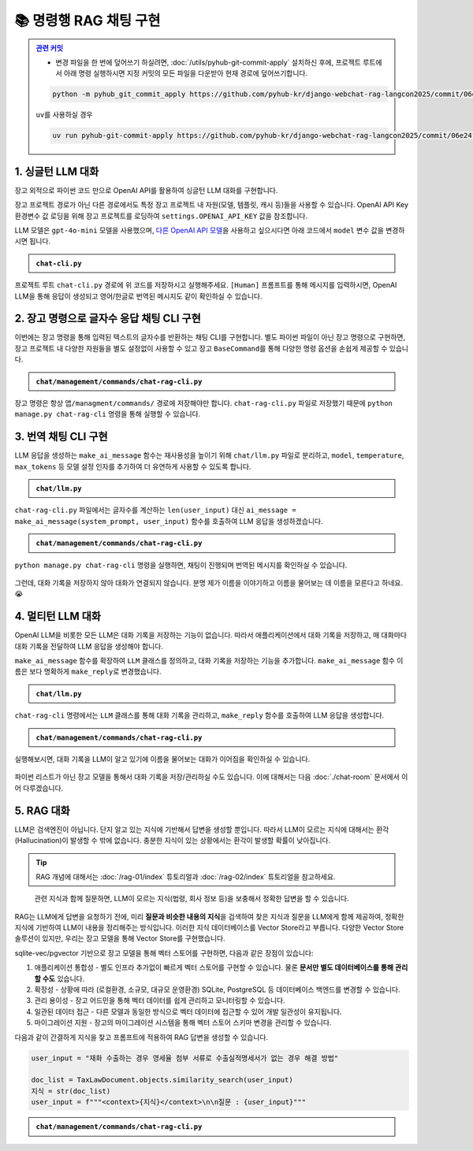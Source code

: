 =========================
📚 명령행 RAG 채팅 구현
=========================


.. admonition:: `관련 커밋 <https://github.com/pyhub-kr/django-webchat-rag-langcon2025/commit/06e24f8260ea3d13dea4ed6d5363783bc8846341>`_
   :class: dropdown

   * 변경 파일을 한 번에 덮어쓰기 하실려면, :doc:`/utils/pyhub-git-commit-apply` 설치하신 후에, 프로젝트 루트에서 아래 명령 실행하시면
     지정 커밋의 모든 파일을 다운받아 현재 경로에 덮어쓰기합니다.

   .. code-block:: bash

      python -m pyhub_git_commit_apply https://github.com/pyhub-kr/django-webchat-rag-langcon2025/commit/06e24f8260ea3d13dea4ed6d5363783bc8846341

   ``uv``\를 사용하실 경우 

   .. code-block:: bash

      uv run pyhub-git-commit-apply https://github.com/pyhub-kr/django-webchat-rag-langcon2025/commit/06e24f8260ea3d13dea4ed6d5363783bc8846341


1. 싱글턴 LLM 대화
======================

장고 외적으로 파이썬 코드 만으로 OpenAI API를 활용하여 싱글턴 LLM 대화를 구현합니다.

장고 프로젝트 경로가 아닌 다른 경로에서도 특정 장고 프로젝트 내 자원(모델, 템플릿, 캐시 등)들을 사용할 수 있습니다.
OpenAI API Key 환경변수 값 로딩을 위해 장고 프로젝트를 로딩하여 ``settings.OPENAI_API_KEY`` 값을 참조합니다.

LLM 모델은 ``gpt-4o-mini`` 모델을 사용했으며, `다른 OpenAI API 모델 <https://platform.openai.com/docs/models>`_\을 사용하고 싶으시다면 아래 코드에서 ``model`` 변수 값을 변경하시면 됩니다.

.. admonition:: ``chat-cli.py``
    :class: dropdown

    .. code-block:: python
        :linenos:

        import os
        import django
        from openai import OpenAI

        os.environ.setdefault("DJANGO_SETTINGS_MODULE", "mysite.settings")
        django.setup()

        from django.conf import settings

        client = OpenAI(api_key=settings.OPENAI_API_KEY)


        def make_ai_message(human_message: str) -> str:
            """
            OpenAI의 Chat Completion API를 사용하여 응답을 생성하는 함수
            """

            system_prompt = """
        너는 번역가야.
        한국어로 물어보면 한국어로 대답하며 영어 번역을 함께 제공해주고,
        영어로 물어보면 영어로 대답하여 한글 번역을 함께 제공해줘.

        예시:

        <질문>안녕하세요.</질문>
        <답변>반갑습니다. 저는 Tom 입니다. (영어: Nice to meet you. I am Tom.)</답변>

        <질문>Hello.</질문>
        <답변>Nice to meet you. I am Tom. (한국어: 안녕하세요. 저는 Tom 입니다.)</답변>
            """

            try:
                response = client.chat.completions.create(
                    model="gpt-4o-mini",  # 또는 "gpt-4o" 등 다른 모델 사용 가능
                    messages=[
                        {
                            "role": "system",
                            "content": system_prompt,
                        },
                        {"role": "user", "content": human_message},
                    ],
                    temperature=0.2,
                    max_tokens=1000,
                )
                return response.choices[0].message.content
            except Exception as e:
                return f"API 호출에서 오류가 발생했습니다: {str(e)}"


        def main():
            human_message = input("[Human] ").strip()

            ai_message = make_ai_message(human_message)
            print(f"[AI] {ai_message}")


        if __name__ == "__main__":
            main()


프로젝트 루트 ``chat-cli.py`` 경로에 위 코드를 저장하시고 실행해주세요.
``[Human]`` 프롬프트를 통해 메시지를 입력하시면, OpenAI LLM을 통해 응답이 생성되고 영어/한글로 번역된 메시지도 같이 확인하실 수 있습니다.

.. figure:: ./assets/rag-cli/single.png


2. 장고 명령으로 글자수 응답 채팅 CLI 구현
==========================================

이번에는 장고 명령을 통해 입력된 텍스트의 글자수를 반환하는 채팅 CLI를 구현합니다.
별도 파이썬 파일이 아닌 장고 명령으로 구현하면, 장고 프로젝트 내 다양한 자원들을 별도 설정없이 사용할 수 있고
장고 ``BaseCommand``\를 통해 다양한 명령 옵션을 손쉽게 제공할 수 있습니다.

.. admonition:: ``chat/management/commands/chat-rag-cli.py``
    :class: dropdown

    .. code-block:: python
        :linenos:

        from django.core.management.base import BaseCommand

        class Command(BaseCommand):
            help = "입력된 텍스트의 글자수를 반환하는 CLI 채팅"

            def handle(self, *args, **options):
                self.stdout.write(
                    self.style.SUCCESS(
                        '텍스트 글자수 계산기를 시작합니다. 종료하려면 "quit" 또는 "exit"를 입력하세요.'
                    )
                )

                while True:
                    try:
                        user_input = input("\n[Human] ").strip()
                    except (KeyboardInterrupt, EOFError):
                        self.stdout.write(self.style.SUCCESS("프로그램을 종료합니다."))
                        break

                    if user_input.lower() in ["quit", "exit"]:
                        self.stdout.write(self.style.SUCCESS("프로그램을 종료합니다."))
                        break

                    if user_input:
                        char_count = len(user_input)
                        self.stdout.write(
                            self.style.SUCCESS(f"[AI] 입력된 텍스트의 글자수: {char_count}자")
                        )

장고 명령은 항상 ``앱/managment/commands/`` 경로에 저장해야만 합니다. ``chat-rag-cli.py`` 파일로 저장했기 때문에
``python manage.py chat-rag-cli`` 명령을 통해 실행할 수 있습니다.

.. figure:: ./assets/rag-cli/count-ch.png


3. 번역 채팅 CLI 구현
=========================

LLM 응답을 생성하는 ``make_ai_message`` 함수는 재사용성을 높이기 위해 ``chat/llm.py`` 파일로 분리하고,
``model``, ``temperature``, ``max_tokens`` 등 모델 설정 인자를 추가하여 더 유연하게 사용할 수 있도록 합니다.

.. admonition:: ``chat/llm.py``
    :class: dropdown

    .. code-block:: python
        :linenos:

        from django.conf import settings
        from openai import OpenAI

        client = OpenAI(api_key=settings.OPENAI_API_KEY)


        def make_ai_message(
            system_prompt: str,
            human_message: str,
            model: str = "gpt-4o-mini",
            temperature: float = 0.2,
            max_tokens: int = 1000,
        ):
            """
            OpenAI의 Chat Completion API를 사용하여 응답을 생성하는 함수
            """

            try:
                response = client.chat.completions.create(
                    model=model,
                    messages=[
                        {
                            "role": "system",
                            "content": system_prompt,
                        },
                        {"role": "user", "content": human_message},
                    ],
                    temperature=temperature,
                    max_tokens=max_tokens,
                )
                return response.choices[0].message.content
            except Exception as e:
                return f"API 호출에서 오류가 발생했습니다: {str(e)}"


``chat-rag-cli.py`` 파일에서는 글자수를 계산하는 ``len(user_input)`` 대신 ``ai_message = make_ai_message(system_prompt, user_input)`` 함수를 호출하여 LLM 응답을 생성하겠습니다.

.. admonition:: ``chat/management/commands/chat-rag-cli.py``
    :class: dropdown

    .. code-block:: python
        :linenos:
        :emphasize-lines: 2,40

        from django.core.management.base import BaseCommand
        from chat.llm import make_ai_message

        system_prompt = """
        너는 번역가야.
        한국어로 물어보면 한국어로 대답하며 영어 번역을 함께 제공해주고,
        영어로 물어보면 영어로 대답하여 한글 번역을 함께 제공해줘.

        예시:

        <질문>안녕하세요.</질문>
        <답변>반갑습니다. 저는 Tom 입니다. (영어: Nice to meet you. I am Tom.)</답변>

        <질문>Hello.</질문>
        <답변>Nice to meet you. I am Tom. (한국어: 안녕하세요. 저는 Tom 입니다.)</답변>
        """

        class Command(BaseCommand):
            help = "OpenAI를 이용한 번역 채팅"

            def handle(self, *args, **options):
                self.stdout.write(
                    self.style.SUCCESS(
                        '번역 채팅을 시작합니다. 종료하려면 "quit" 또는 "exit"를 입력하세요.'
                    )
                )

                while True:
                    try:
                        user_input = input("\n[Human] ").strip()
                    except (KeyboardInterrupt, EOFError):
                        self.stdout.write(self.style.SUCCESS("프로그램을 종료합니다."))
                        break

                    if user_input.lower() in ["quit", "exit"]:
                        self.stdout.write(self.style.SUCCESS("프로그램을 종료합니다."))
                        break

                    if user_input:
                        ai_message = make_ai_message(system_prompt, user_input)
                        self.stdout.write(self.style.SUCCESS(f"[AI] {ai_message}"))

``python manage.py chat-rag-cli`` 명령을 실행하면, 채팅이 진행되며 번역된 메시지를 확인하실 수 있습니다.

.. figure:: ./assets/rag-cli/translator.png

그런데, 대화 기록을 저장하지 않아 대화가 연결되지 않습니다.
분명 제가 이름을 이야기하고 이름을 물어보는 데 이름을 모른다고 하네요. 😭


4. 멀티턴 LLM 대화
=====================

OpenAI LLM을 비롯한 모든 LLM은 대화 기록을 저장하는 기능이 없습니다.
따라서 애플리케이션에서 대화 기록을 저장하고, 매 대화마다 대화 기록을 전달하여 LLM 응답을 생성해야 합니다.

``make_ai_message`` 함수를 확장하여 ``LLM`` 클래스를 정의하고, 대화 기록을 저장하는 기능을 추가합니다.
``make_ai_message`` 함수 이름은 보다 명확하게 ``make_reply``\로 변경했습니다.

.. admonition:: ``chat/llm.py``
    :class: dropdown

    .. code-block:: python
        :linenos:
        :emphasize-lines: 8,23

        from typing import Optional, List, Dict
        from django.conf import settings
        from openai import OpenAI

        client = OpenAI(api_key=settings.OPENAI_API_KEY)


        class LLM:
            def __init__(
                self,
                model: str = "gpt-4o-mini",
                temperature: float = 0.2,
                max_tokens: int = 1000,
                system_prompt: str = "",
                initial_messages: Optional[List[Dict]] = None,
            ):
                self.model = model
                self.temperature = temperature
                self.max_tokens = max_tokens
                self.system_prompt = system_prompt
                self.history = initial_messages or []

            def make_reply(self, human_message: Optional[str] = None):
                current_messages = [
                    *self.history,
                ]

                if human_message is not None:
                    current_messages.append({"role": "user", "content": human_message})

                try:
                    response = client.chat.completions.create(
                        model=self.model,
                        messages=[
                            {
                                "role": "system",
                                "content": self.system_prompt,
                            },
                        ]
                        + current_messages,
                        temperature=self.temperature,
                        max_tokens=self.max_tokens,
                    )
                    ai_message = response.choices[0].message.content
                except Exception as e:
                    return f"API 호출에서 오류가 발생했습니다: {str(e)}"
                else:
                    self.history.extend(
                        [
                            {"role": "user", "content": human_message},
                            {"role": "assistant", "content": ai_message},
                        ]
                    )
                    return ai_message


``chat-rag-cli`` 명령에서는 ``LLM`` 클래스를 통해 대화 기록을 관리하고, ``make_reply`` 함수를 호출하여 LLM 응답을 생성합니다.

.. admonition:: ``chat/management/commands/chat-rag-cli.py``
    :class: dropdown

    .. code-block:: python
        :linenos:
        :emphasize-lines: 2,29,43

        from django.core.management.base import BaseCommand
        from chat.llm import LLM

        system_prompt = """
        너는 번역가야.
        한국어로 물어보면 한국어로 대답하며 영어 번역을 함께 제공해주고,
        영어로 물어보면 영어로 대답하여 한글 번역을 함께 제공해줘.

        예시:

        <질문>안녕하세요.</질문>
        <답변>반갑습니다. 저는 Tom 입니다. (영어: Nice to meet you. I am Tom.)</답변>

        <질문>Hello.</질문>
        <답변>Nice to meet you. I am Tom. (한국어: 안녕하세요. 저는 Tom 입니다.)</답변>
        """


        class Command(BaseCommand):
            help = "OpenAI를 이용한 번역 채팅"

            def handle(self, *args, **options):
                self.stdout.write(
                    self.style.SUCCESS(
                        '번역 채팅을 시작합니다. 종료하려면 "quit" 또는 "exit"를 입력하세요.'
                    )
                )

                llm = LLM(model="gpt-4o-mini", temperature=1, system_prompt=system_prompt)

                while True:
                    try:
                        user_input = input("\n[Human] ").strip()
                    except (KeyboardInterrupt, EOFError):
                        self.stdout.write(self.style.SUCCESS("프로그램을 종료합니다."))
                        break

                    if user_input.lower() in ["quit", "exit"]:
                        self.stdout.write(self.style.SUCCESS("프로그램을 종료합니다."))
                        break

                    if user_input:
                        ai_message = llm.make_reply(user_input)
                        self.stdout.write(self.style.SUCCESS(f"[AI] {ai_message}"))


실행해보시면, 대화 기록을 LLM이 알고 있기에 이름을 물어보는 대화가 이어짐을 확인하실 수 있습니다.

.. figure:: ./assets/rag-cli/multi.png

파이썬 리스트가 아닌 장고 모델을 통해서 대화 기록을 저장/관리하실 수도 있습니다.
이에 대해서는 다음 :doc:`./chat-room` 문서에서 이어 다루겠습니다.



5. RAG 대화
=====================

LLM은 검색엔진이 아닙니다. 단지 알고 있는 지식에 기반해서 답변을 생성할 뿐입니다.
따라서 LLM이 모르는 지식에 대해서는 환각 (Hallucination)이 발생할 수 밖에 없습니다.
충분한 지식이 있는 상황에서는 환각이 발생할 확률이 낮아집니다.

.. tip::

    RAG 개념에 대해서는 :doc:`/rag-01/index` 튜토리얼과 :doc:`/rag-02/index` 튜토리얼을 참고하세요.

.. figure:: /rag-01/assets/llm-rag.png
   :name: llm-rag

   관련 지식과 함께 질문하면, LLM이 모르는 지식(법령, 회사 정보 등)을 보충해서 정확한 답변을 할 수 있습니다.

RAG는 LLM에게 답변을 요청하기 전에, 미리 **질문과 비슷한 내용의  지식**\을 검색하여 찾은 지식과 질문을 LLM에게 함께 제공하여,
정확한 지식에 기반하여 LLM이 내용을 정리해주는 방식입니다.
이러한 지식 데이터베이스를 Vector Store라고 부릅니다. 다양한 Vector Store 솔루션이 있지만,
우리는 장고 모델을 통해 Vector Store를 구현했습니다.

sqlite-vec/pgvector 기반으로 장고 모델을 통해 벡터 스토어를 구현하면, 다음과 같은 장점이 있습니다:

1. 애플리케이션 통합성 - 별도 인프라 추가없이 빠르게 벡터 스토어를 구현할 수 있습니다. 물론 **문서만 별도 데이터베이스를 통해 관리할 수도** 있습니다.
2. 확장성 - 상황에 따라 (로컬환경, 소규모, 대규모 운영환경) SQLite, PostgreSQL 등 데이터베이스 백엔드를 변경할 수 있습니다.
3. 관리 용이성 - 장고 어드민을 통해 벡터 데이터를 쉽게 관리하고 모니터링할 수 있습니다.
4. 일관된 데이터 접근 - 다른 모델과 동일한 방식으로 벡터 데이터에 접근할 수 있어 개발 일관성이 유지됩니다.
5. 마이그레이션 지원 - 장고의 마이그레이션 시스템을 통해 벡터 스토어 스키마 변경을 관리할 수 있습니다.

다음과 같이 간결하게 지식을 찾고 프롬프트에 적용하여 RAG 답변을 생성할 수 있습니다.

.. code-block:: python

    user_input = "재화 수출하는 경우 영세율 첨부 서류로 수출실적명세서가 없는 경우 해결 방법"

    doc_list = TaxLawDocument.objects.similarity_search(user_input)
    지식 = str(doc_list)
    user_input = f"""<context>{지식}</context>\n\n질문 : {user_input}"""


.. admonition:: ``chat/management/commands/chat-rag-cli.py``
    :class: dropdown

    .. code-block:: python
        :linenos:
        :emphasize-lines: 3,6-30,38,54-60

        from django.core.management.base import BaseCommand
        from chat.llm import LLM
        from chat.models import TaxLawDocument

        system_prompt = """
        대한민국 세무/회계 정보 챗봇으로서, 주어진 질답 지식에서 사실과 의견을 구별하여 사실 정보만을 정리하고,
        각 답변에 해당 정보의 출처까지 함께 기입하여 답변하세요.

        # Steps

        1. 이해하기: 질문과 제공된 지식을 주의 깊게 읽고 정확히 이해합니다.
        2. 정보 구분하기: 질답 지식에서 사실과 의견을 식별합니다.
        - 사실: 검증 가능한 데이터, 법률, 규정 및 수치 등
        - 의견: 개인의 견해, 해석, 추천 등
        3. 사실 정리하기: 식별된 사실 정보를 논리적이고 명확하게 정리하며, 불필요한 부분은 제거합니다.
        4. 답변 작성하기: 정리된 사실 정보를 바탕으로 명료하고 간결한 문장으로 구성된 단락 형태의 답변을 작성합니다. 반드시 해당 사실 정보의 출처를 함께 명시합니다.
        - 가능한 경우 신뢰할 수 있는 출처(예: 정부 기관, 공식 문서, 학술자료 등)를 포함합니다.
        - 출처가 확인되지 않거나 없는 경우, “출처를 찾을 수 없습니다”라고 명시합니다.
        - 출처에 문서ID가 포함된 경우, 반드시 문서ID를 기입하고 아래 URL 형식을 참고하여 해당 URL도 함께 포함합니다.

        # Output Format

        - 명료하고 간결한 문장으로 구성된 단락 형태의 답변
        - 답변 내에 사용한 정보의 출처를 반드시 포함하여 작성

        # Notes

        - 각 세무/회계 정보를 객관적으로 평가하여 답변을 작성합니다.
        - 모호하거나 불확실한 정보는 제외합니다.
        - 답변에 반드시 관련 사실 정보의 출처를 함께 기입하여 객관성과 신뢰성을 높입니다.
        """


        class Command(BaseCommand):
            help = "OpenAI를 이용한 번역 채팅"

            def handle(self, *args, **options):
                self.stdout.write(self.style.SUCCESS('세무/회계 정보 챗봇을 시작합니다. 종료하려면 "quit" 또는 "exit"를 입력하세요.'))

                llm = LLM(model="gpt-4o-mini", temperature=1, system_prompt=system_prompt)

                while True:
                    try:
                        user_input = input("\n[Human] ").strip()
                    except (KeyboardInterrupt, EOFError):
                        self.stdout.write(self.style.SUCCESS("프로그램을 종료합니다."))
                        break

                    if user_input.lower() in ["quit", "exit"]:
                        self.stdout.write(self.style.SUCCESS("프로그램을 종료합니다."))
                        break

                    if user_input:
                        # 세법 해석례 문서 검색이 필요할 때
                        if user_input.startswith("!"):
                            user_input = user_input[1:].strip()
                            # RAG를 원하는 모델을 사용하여 유사 문서 검색
                            doc_list = TaxLawDocument.objects.similarity_search(user_input)
                            지식 = str(doc_list)
                            user_input = f"""<context>{지식}</context>\n\n질문 : {user_input}"""

                        ai_message = llm.make_reply(user_input)
                        self.stdout.write(self.style.SUCCESS(f"[AI] {ai_message}"))


.. figure:: ./assets/rag-cli/rag.png
